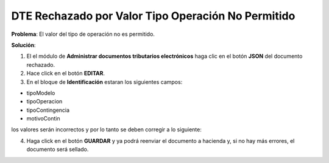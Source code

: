 DTE Rechazado por Valor Tipo Operación No Permitido
===================================================

**Problema**: El valor del tipo de operación no es permitido.

.. image:: ../_static/rechazos_img/tipooperacion-no-permitido.png
   :alt: DTE Rechazado por Valor Tipo Operación No Permitido

**Solución**:

1. El el módulo de **Administrar documentos tributarios electrónicos** haga clic en el botón **JSON** del documento rechazado.

2. Hace click en el botón **EDITAR**.

3. En el bloque de **Identificación** estaran los siguientes campos:

- tipoModelo
- tipoOperacion
- tipoContingencia
- motivoContin

los valores serán incorrectos y por lo tanto se deben corregir a lo siguiente:

.. image:: ../_static/rechazos_img/identificacion.jpg
   :alt: DTE Rechazado por Valor Tipo Operación No Permitido

4. Haga click en el botón **GUARDAR** y ya podrá reenviar el documento a hacienda y, si no hay más errores, el documento será sellado.